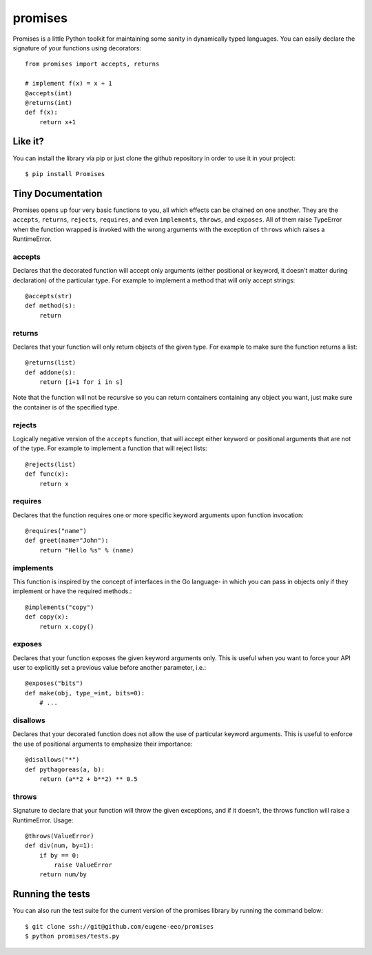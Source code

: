 promises
========

.. image:: https://travis-ci.org/eugene-eeo/promises.png?branch=master
    :target: https://travis-ci.org/eugene-eeo/promises

.. image:: http://pypip.in/v/Promises/badge.png
    :target: https://pypy.python.org/pypi/Promises

.. image:: https://pypip.in/d/Promises/badge.png
    :target: https://pypi.python.org/pypi/Promises/

Promises is a little Python toolkit for
maintaining some sanity in dynamically
typed languages. You can easily declare
the signature of your functions using
decorators::

    from promises import accepts, returns

    # implement f(x) = x + 1
    @accepts(int)
    @returns(int)
    def f(x):
        return x+1

--------
Like it?
--------

You can install the library via pip
or just clone the github repository
in order to use it in your project::

    $ pip install Promises

------------------
Tiny Documentation
------------------

Promises opens up four very basic
functions to you, all which effects
can be chained on one another. They
are the ``accepts``, ``returns``,
``rejects``, ``requires``, and even
``implements``, ``throws``, and
``exposes``. All of them raise
TypeError when the function wrapped
is invoked with the wrong arguments
with the exception of ``throws``
which raises a RuntimeError.

^^^^^^^
accepts
^^^^^^^

Declares that the decorated function
will accept only arguments (either
positional or keyword, it doesn't
matter during declaration) of the
particular type. For example to
implement a method that will only
accept strings::

    @accepts(str)
    def method(s):
        return

^^^^^^^
returns
^^^^^^^

Declares that your function will
only return objects of the given
type. For example to make sure
the function returns a list::

    @returns(list)
    def addone(s):
        return [i+1 for i in s]

Note that the function will not be
recursive so you can return containers
containing any object you want, just
make sure the container is of the
specified type.

^^^^^^^
rejects
^^^^^^^

Logically negative version of the
``accepts`` function, that will
accept either keyword or positional
arguments that are not of the type.
For example to implement a function
that will reject lists::

    @rejects(list)
    def func(x):
        return x

^^^^^^^^
requires
^^^^^^^^

Declares that the function requires
one or more specific keyword arguments
upon function invocation::

    @requires("name")
    def greet(name="John"):
        return "Hello %s" % (name)

^^^^^^^^^^
implements
^^^^^^^^^^

This function is inspired by the concept
of interfaces in the Go language- in which
you can pass in objects only if they
implement or have the required methods.::

    @implements("copy")
    def copy(x):
        return x.copy()


^^^^^^^
exposes
^^^^^^^

Declares that your function exposes the
given keyword arguments only. This is
useful when you want to force your API
user to explicitly set a previous value
before another parameter, i.e.::

    @exposes("bits")
    def make(obj, type_=int, bits=0):
        # ... 


^^^^^^^^^
disallows
^^^^^^^^^

Declares that your decorated function
does not allow the use of particular
keyword arguments. This is useful to
enforce the use of positional arguments
to emphasize their importance::

    @disallows("*")
    def pythagoreas(a, b):
        return (a**2 + b**2) ** 0.5

^^^^^^
throws
^^^^^^

Signature to declare that your function
will throw the given exceptions, and if
it doesn't, the throws function will
raise a RuntimeError. Usage::

    @throws(ValueError)
    def div(num, by=1):
        if by == 0:
            raise ValueError
        return num/by

-----------------
Running the tests
-----------------

You can also run the test suite for
the current version of the promises
library by running the command below::

    $ git clone ssh://git@github.com/eugene-eeo/promises
    $ python promises/tests.py

